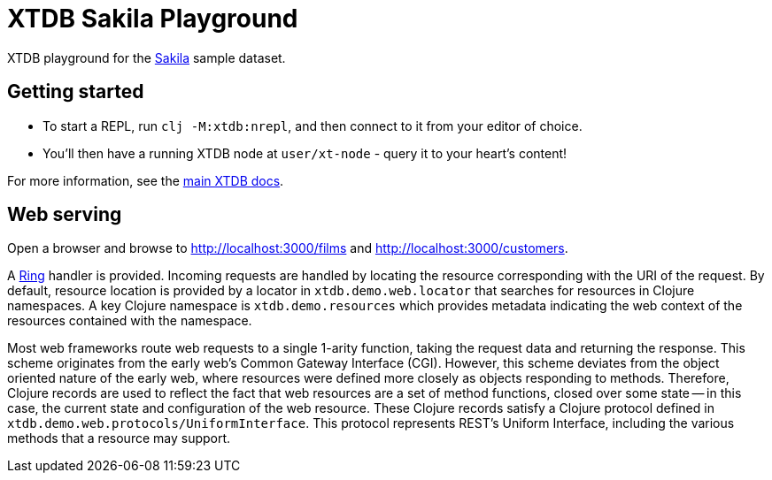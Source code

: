 = XTDB Sakila Playground

XTDB playground for the https://dev.mysql.com/doc/sakila/en/[Sakila] sample dataset.

== Getting started

* To start a REPL, run `clj -M:xtdb:nrepl`, and then connect to it from your editor of choice.
* You'll then have a running XTDB node at `user/xt-node` - query it to your heart's content!

For more information, see the https://docs.xtdb.com[main XTDB docs].

== Web serving

Open a browser and browse to http://localhost:3000/films and http://localhost:3000/customers.

A https://github.com/ring-clojure/ring[Ring] handler is provided.
Incoming requests are handled by locating the resource corresponding with the URI of the request.
By default, resource location is provided by a locator in `xtdb.demo.web.locator` that searches for resources in Clojure namespaces.
A key Clojure namespace is `xtdb.demo.resources` which provides metadata indicating the web context of the resources contained with the namespace.

Most web frameworks route web requests to a single 1-arity function, taking the request data and returning the response.
This scheme originates from the early web's Common Gateway Interface (CGI).
However, this scheme deviates from the object oriented nature of the early web, where resources were defined more closely as objects responding to methods.
Therefore, Clojure records are used to reflect the fact that web resources are a set of method functions, closed over some state -- in this case, the current state and configuration of the web resource.
These Clojure records satisfy a Clojure protocol defined in `xtdb.demo.web.protocols/UniformInterface`.
This protocol represents REST's Uniform Interface, including the various methods that a resource may support.
